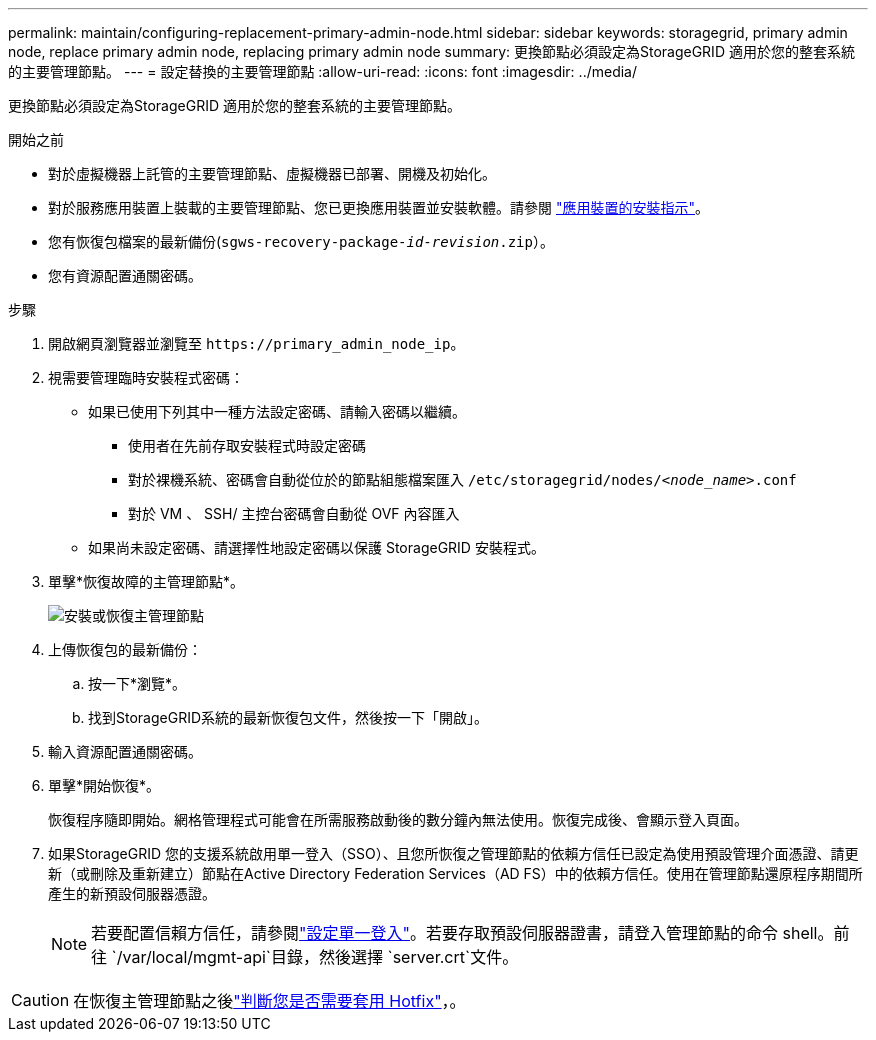 ---
permalink: maintain/configuring-replacement-primary-admin-node.html 
sidebar: sidebar 
keywords: storagegrid, primary admin node, replace primary admin node, replacing primary admin node 
summary: 更換節點必須設定為StorageGRID 適用於您的整套系統的主要管理節點。 
---
= 設定替換的主要管理節點
:allow-uri-read: 
:icons: font
:imagesdir: ../media/


[role="lead"]
更換節點必須設定為StorageGRID 適用於您的整套系統的主要管理節點。

.開始之前
* 對於虛擬機器上託管的主要管理節點、虛擬機器已部署、開機及初始化。
* 對於服務應用裝置上裝載的主要管理節點、您已更換應用裝置並安裝軟體。請參閱 https://docs.netapp.com/us-en/storagegrid-appliances/installconfig/index.html["應用裝置的安裝指示"^]。
* 您有恢復包檔案的最新備份(`sgws-recovery-package-_id-revision_.zip`）。
* 您有資源配置通關密碼。


.步驟
. 開啟網頁瀏覽器並瀏覽至 `\https://primary_admin_node_ip`。
. 視需要管理臨時安裝程式密碼：
+
** 如果已使用下列其中一種方法設定密碼、請輸入密碼以繼續。
+
*** 使用者在先前存取安裝程式時設定密碼
*** 對於裸機系統、密碼會自動從位於的節點組態檔案匯入 `/etc/storagegrid/nodes/_<node_name>_.conf`
*** 對於 VM 、 SSH/ 主控台密碼會自動從 OVF 內容匯入


** 如果尚未設定密碼、請選擇性地設定密碼以保護 StorageGRID 安裝程式。


. 單擊*恢復故障的主管理節點*。
+
image::../media/install_or_recover_primary_admin_node.png[安裝或恢復主管理節點]

. 上傳恢復包的最新備份：
+
.. 按一下*瀏覽*。
.. 找到StorageGRID系統的最新恢復包文件，然後按一下「開啟」。


. 輸入資源配置通關密碼。
. 單擊*開始恢復*。
+
恢復程序隨即開始。網格管理程式可能會在所需服務啟動後的數分鐘內無法使用。恢復完成後、會顯示登入頁面。

. 如果StorageGRID 您的支援系統啟用單一登入（SSO）、且您所恢復之管理節點的依賴方信任已設定為使用預設管理介面憑證、請更新（或刪除及重新建立）節點在Active Directory Federation Services（AD FS）中的依賴方信任。使用在管理節點還原程序期間所產生的新預設伺服器憑證。
+

NOTE: 若要配置信賴方信任，請參閱link:../admin/configure-sso.html["設定單一登入"]。若要存取預設伺服器證書，請登入管理節點的命令 shell。前往 `/var/local/mgmt-api`目錄，然後選擇 `server.crt`文件。




CAUTION: 在恢復主管理節點之後link:assess-hotfix-requirement-during-primary-admin-node-recovery.html["判斷您是否需要套用 Hotfix"]，。

